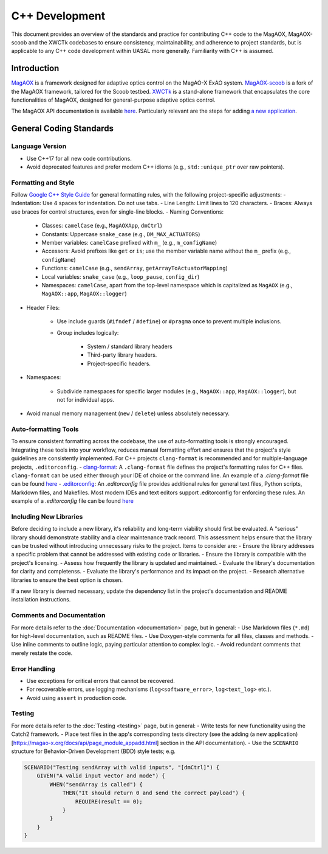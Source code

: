 C++ Development
====================

This document provides an overview of the standards and practice for contributing C++ code to the MagAOX, MagAOX-scoob 
and the XWCTk codebases to ensure consistency, maintainability, and adherence to project standards, but 
is applicable to any C++ code development within UASAL more generally. Familiarity with C++ is assumed.


Introduction
--------------
`MagAOX <https://github.com/magao-x/MagAOX>`__ is a framework designed for adaptive optics control on the MagAO-X ExAO system.
`MagAOX-scoob <https://github.com/uasal/MagAOX-scoob>`__ is a fork of the MagAOX framework, tailored for the Scoob testbed.
`XWCTk <https://github.com/uasal/XWCToolkit>`__ is a stand-alone framework that encapsulates the core functionalities of MagAOX, 
designed for general-purpose adaptive optics control.

The MagAOX API documentation is available `here <https://magao-x.org/docs/api/index.html>`__.
Particularly relevant are the steps for adding `a new application <https://magao-x.org/docs/api/page_module_appadd.html>`__.

General Coding Standards
--------------------------
Language Version
~~~~~~~~~~~~~~~~~~~
- Use C++17 for all new code contributions.
- Avoid deprecated features and prefer modern C++ idioms (e.g., ``std::unique_ptr`` over raw pointers).

Formatting and Style
~~~~~~~~~~~~~~~~~~~~~
Follow `Google C++ Style Guide <https://google.github.io/styleguide/cppguide.html>`__ for general formatting rules, with the following project-specific adjustments:
- Indentation: Use 4 spaces for indentation. Do not use tabs.
- Line Length: Limit lines to 120 characters.
- Braces: Always use braces for control structures, even for single-line blocks.
- Naming Conventions:

    - Classes: ``camelCase`` (e.g., ``MagAOXApp``, ``dmCtrl``)
    - Constants: Uppercase ``snake_case`` (e.g., ``DM_MAX_ACTUATORS``)
    - Member variables: ``camelCase`` prefixed with ``m_`` (e.g., ``m_configName``)
    - Accessors: Avoid prefixes like ``get`` or ``is``; use the member variable name without the ``m_`` prefix (e.g., ``configName``)
    - Functions: ``camelCase`` (e.g., ``sendArray``, ``getArrayToActuatorMapping``)
    - Local variables: ``snake_case`` (e.g., ``loop_pause``, ``config_dir``)
    - Namespaces: ``camelCase``, apart from the top-level namespace which is capitalized as ``MagAOX`` (e.g., ``MagAOX::app``, ``MagAOX::logger``)

- Header Files:

    - Use include guards (``#ifndef`` / ``#define``) or ``#pragma`` once to prevent multiple inclusions.
    - Group includes logically:

        - System / standard library headers
        - Third-party library headers.
        - Project-specific headers.

- Namespaces:

    - Subdivide namespaces for specific larger modules (e.g., ``MagAOX::app``, ``MagAOX::logger``), but not for individual apps.

- Avoid manual memory management (``new`` / ``delete``) unless absolutely necessary.

Auto-formatting Tools
~~~~~~~~~~~~~~~~~~~~~~~~~~~

To ensure consistent formatting across the codebase, the use of auto-formatting tools is strongly encouraged.
Integrating these tools into your workflow, reduces manual formatting effort and ensures that the project's style guidelines
are consistently implemented. For C++ projects ``clang-format`` is recommended and for multiple-language projects, ``.editorconfig``.
- `clang-format <https://clang.llvm.org/docs/ClangFormat.html>`__: A ``.clang-format`` file defines the project's formatting rules for C++ files. 
``clang-format`` can be used either through your IDE of choice or the command line.
An example of a `.clang-format` file can be found `here <https://github.com/magao-x/MagAOX/blob/dev/.clang-format>`__
- `.editorconfig <https://editorconfig.org/>`__: An `.editorconfig` file provides additional rules for general text files, 
Python scripts, Markdown files, and Makefiles. Most modern IDEs and text editors support .editorconfig for enforcing these rules.
An example of a `.editorconfig` file can be found `here <https://github.com/magao-x/MagAOX/blob/dev/.editorconfig>`__

Including New Libraries
~~~~~~~~~~~~~~~~~~~~~~~~~~~

Before deciding to include a new library, it's reliability and long-term viability should first be evaluated.
A "serious" library should demonstrate stability and a clear maintenance track record.
This assessment helps ensure that the library can be trusted without introducing unnecessary risks to the project.
Items to consider are:
- Ensure the library addresses a specific problem that cannot be addressed with existing code or libraries.
- Ensure the library is compatible with the project's licensing.
- Assess how frequently the library is updated and maintained.
- Evaluate the library's documentation for clarity and completenss.
- Evaluate the library's performance and its impact on the project.
- Research alternative libraries to ensure the best option is chosen.

If a new library is deemed necessary, update the dependency list in the project's documentation and README installation instructions.

Comments and Documentation
~~~~~~~~~~~~~~~~~~~~~~~~~~~

For more details refer to the :doc:`Documentation <documentation>` page, but in general:
- Use Markdown files (``*.md``) for high-level documentation, such as README files.
- Use Doxygen-style comments for all files, classes and methods.
- Use inline comments to outline logic, paying particular attention to complex logic.
- Avoid redundant comments that merely restate the code.

Error Handling
~~~~~~~~~~~~~~~
- Use exceptions for critical errors that cannot be recovered.
- For recoverable errors, use logging mechanisms (``log<software_error>``, ``log<text_log>`` etc.).
- Avoid using ``assert`` in production code.

Testing
~~~~~~~~~
For more details refer to the :doc:`Testing <testing>` page, but in general:
- Write tests for new functionality using the Catch2 framework.
- Place test files in the app's corresponding tests directory (see the adding (a new application)[https://magao-x.org/docs/api/page_module_appadd.html] section in the API documentation).
- Use the ``SCENARIO`` structure for Behavior-Driven Development (BDD) style tests; e.g.

.. code-block:: c++

    SCENARIO("Testing sendArray with valid inputs", "[dmCtrl]") {
        GIVEN("A valid input vector and mode") {
            WHEN("sendArray is called") {
                THEN("It should return 0 and send the correct payload") {
                    REQUIRE(result == 0);
                }
            }
        }
    }